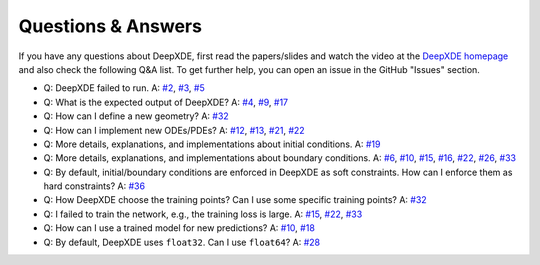 Questions & Answers
===================

If you have any questions about DeepXDE, first read the papers/slides and watch the video at the `DeepXDE homepage <https://deepxde.readthedocs.io>`_ and also check the following Q&A list. To get further help, you can open an issue in the GitHub "Issues" section.

- Q: DeepXDE failed to run.
  A: `#2`_, `#3`_, `#5`_
- Q: What is the expected output of DeepXDE?
  A: `#4`_, `#9`_, `#17`_
- Q: How can I define a new geometry?
  A: `#32`_
- Q: How can I implement new ODEs/PDEs?
  A: `#12`_, `#13`_, `#21`_, `#22`_
- Q: More details, explanations, and implementations about initial conditions.
  A: `#19`_
- Q: More details, explanations, and implementations about boundary conditions.
  A: `#6`_, `#10`_, `#15`_, `#16`_, `#22`_, `#26`_, `#33`_
- Q: By default, initial/boundary conditions are enforced in DeepXDE as soft constraints. How can I enforce them as hard constraints?
  A: `#36`_
- Q: How DeepXDE choose the training points? Can I use some specific training points?
  A: `#32`_
- Q: I failed to train the network, e.g., the training loss is large.
  A: `#15`_, `#22`_, `#33`_
- Q: How can I use a trained model for new predictions?
  A: `#10`_, `#18`_
- Q: By default, DeepXDE uses ``float32``. Can I use ``float64``?
  A: `#28`_

.. _#2: https://github.com/lululxvi/deepxde/issues/2
.. _#3: https://github.com/lululxvi/deepxde/issues/3
.. _#4: https://github.com/lululxvi/deepxde/issues/4
.. _#5: https://github.com/lululxvi/deepxde/issues/5
.. _#6: https://github.com/lululxvi/deepxde/issues/6
.. _#9: https://github.com/lululxvi/deepxde/issues/9
.. _#10: https://github.com/lululxvi/deepxde/issues/10
.. _#12: https://github.com/lululxvi/deepxde/issues/12
.. _#13: https://github.com/lululxvi/deepxde/issues/13
.. _#15: https://github.com/lululxvi/deepxde/issues/15
.. _#16: https://github.com/lululxvi/deepxde/issues/16
.. _#17: https://github.com/lululxvi/deepxde/issues/17
.. _#18: https://github.com/lululxvi/deepxde/issues/18
.. _#19: https://github.com/lululxvi/deepxde/issues/19
.. _#21: https://github.com/lululxvi/deepxde/issues/21
.. _#22: https://github.com/lululxvi/deepxde/issues/22
.. _#26: https://github.com/lululxvi/deepxde/issues/26
.. _#28: https://github.com/lululxvi/deepxde/issues/28
.. _#32: https://github.com/lululxvi/deepxde/issues/32
.. _#33: https://github.com/lululxvi/deepxde/issues/33
.. _#36: https://github.com/lululxvi/deepxde/issues/36